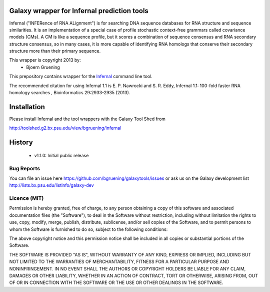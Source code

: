 ================================================
Galaxy wrapper for Infernal prediction tools
================================================

Infernal ("INFERence of RNA ALignment") is for searching DNA sequence databases 
for RNA structure and sequence similarities. It is an implementation of a special 
case of profile stochastic context-free grammars called covariance models (CMs). 
A CM is like a sequence profile, but it scores a combination of sequence consensus 
and RNA secondary structure consensus, so in many cases, it is more capable of 
identifying RNA homologs that conserve their secondary structure more than their 
primary sequence. 

This wrapper is copyright 2013 by:
 * Bjoern Gruening


This prepository contains wrapper for the Infernal_ command line tool.

.. _Infernal: http://infernal.janelia.org/


The recommended citation for using Infernal 1.1 is E. P. Nawrocki and S. R. Eddy, Infernal 1.1: 100-fold faster RNA homology searches , Bioinformatics 29:2933-2935 (2013).


============
Installation
============

Please install Infernal and the tool wrappers with the Galaxy Tool Shed from

http://toolshed.g2.bx.psu.edu/view/bgruening/infernal 


=======
History
=======

 - v1.1.0: Initial public release


Bug Reports
===========

You can file an issue here https://github.com/bgruening/galaxytools/issues or ask
us on the Galaxy development list http://lists.bx.psu.edu/listinfo/galaxy-dev


Licence (MIT)
=============

Permission is hereby granted, free of charge, to any person obtaining a copy
of this software and associated documentation files (the "Software"), to deal
in the Software without restriction, including without limitation the rights
to use, copy, modify, merge, publish, distribute, sublicense, and/or sell
copies of the Software, and to permit persons to whom the Software is
furnished to do so, subject to the following conditions:

The above copyright notice and this permission notice shall be included in
all copies or substantial portions of the Software.

THE SOFTWARE IS PROVIDED "AS IS", WITHOUT WARRANTY OF ANY KIND, EXPRESS OR
IMPLIED, INCLUDING BUT NOT LIMITED TO THE WARRANTIES OF MERCHANTABILITY,
FITNESS FOR A PARTICULAR PURPOSE AND NONINFRINGEMENT. IN NO EVENT SHALL THE
AUTHORS OR COPYRIGHT HOLDERS BE LIABLE FOR ANY CLAIM, DAMAGES OR OTHER
LIABILITY, WHETHER IN AN ACTION OF CONTRACT, TORT OR OTHERWISE, ARISING FROM,
OUT OF OR IN CONNECTION WITH THE SOFTWARE OR THE USE OR OTHER DEALINGS IN
THE SOFTWARE.
